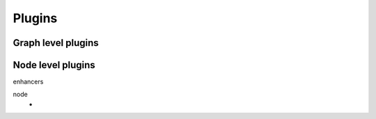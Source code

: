 Plugins
=======


Graph level plugins
:::::::::::::::::::


Node level plugins
::::::::::::::::::

enhancers


node
    -


